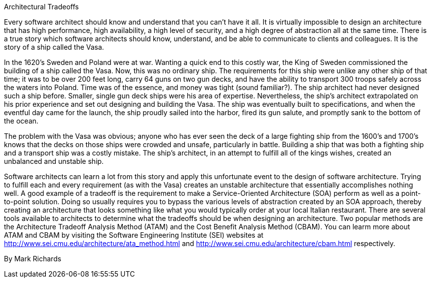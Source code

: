 ﻿Architectural Tradeoffs

Every software architect should know and understand that you can't have it all. It is virtually impossible to design an architecture that has high performance, high availability, a high level of security, and a high degree of abstraction all at the same time. There is a true story which software architects should know, understand, and be able to communicate to clients and colleagues. It is the story of a ship called the Vasa.

In the 1620's Sweden and Poland were at war. Wanting a quick end to this costly war, the King of Sweden commissioned the building of a ship called the Vasa. Now, this was no ordinary ship. The requirements for this ship were unlike any other ship of that time; it was to be over 200 feet long, carry 64 guns on two gun decks, and have the ability to transport 300 troops safely across the waters into Poland. Time was of the essence, and money was tight (sound familiar?). The ship architect had never designed such a ship before. Smaller, single gun deck ships were his area of expertise. Nevertheless, the ship's architect extrapolated on his prior experience and set out designing and building the Vasa. The ship was eventually built to specifications, and when the eventful day came for the launch, the ship proudly sailed into the harbor, fired its gun salute, and promptly sank to the bottom of the ocean.

The problem with the Vasa was obvious; anyone who has ever seen the deck of a large fighting ship from the 1600's and 1700's knows that the decks on those ships were crowded and unsafe, particularly in battle. Building a ship that was both a fighting ship and a transport ship was a costly mistake. The ship's architect, in an attempt to fulfill all of the kings wishes, created an unbalanced and unstable ship.

Software architects can learn a lot from this story and apply this unfortunate event to the design of software architecture. Trying to fulfill each and every requirement (as with the Vasa) creates an unstable architecture that essentially accomplishes nothing well. A good example of a tradeoff is the requirement to make a Service-Oriented Architecture (SOA) perform as well as a point-to-point solution. Doing so usually requires you to bypass the various levels of abstraction created by an SOA approach, thereby creating an architecture that looks something like what you would typically order at your local Italian restaurant. There are several tools available to architects to determine what the tradeoffs should be when designing an architecture. Two popular methods are the Architecture Tradeoff Analysis Method (ATAM) and the Cost Benefit Analysis Method (CBAM). You can learm more about ATAM and CBAM by visiting the Software Engineering Institute (SEI) websites at http://www.sei.cmu.edu/architecture/ata_method.html and http://www.sei.cmu.edu/architecture/cbam.html respectively.

By Mark Richards